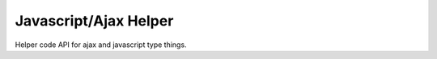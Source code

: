 Javascript/Ajax Helper
======================


Helper code API for ajax and javascript type things.